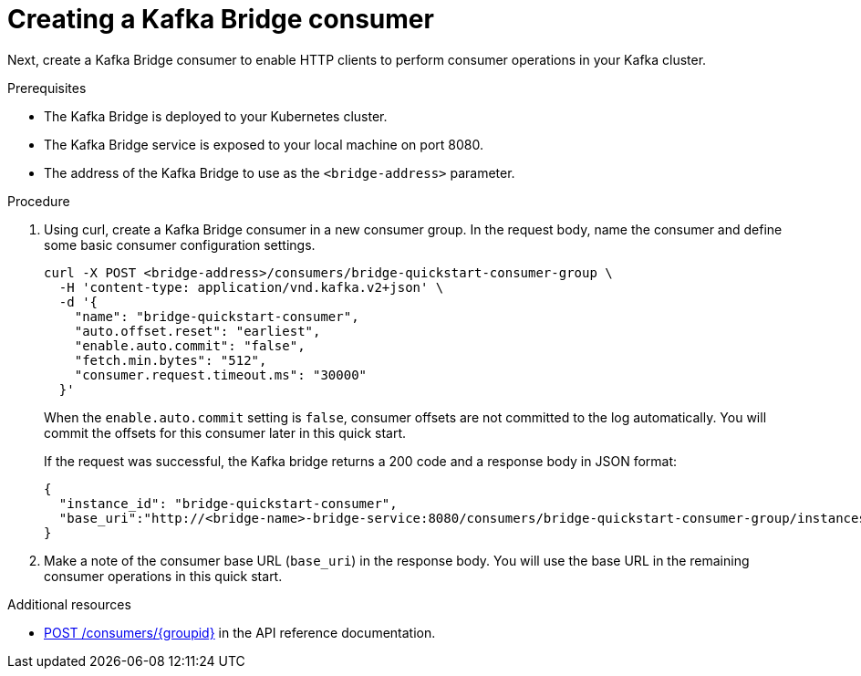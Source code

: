 // Module included in the following assemblies:
//
// assembly-kafka-bridge-quickstart.adoc

[id='proc-creating-kafka-bridge-base-consumer-{context}']
= Creating a Kafka Bridge consumer

Next, create a Kafka Bridge consumer to enable HTTP clients to perform consumer operations in your Kafka cluster.

.Prerequisites

* The Kafka Bridge is deployed to your Kubernetes cluster.
* The Kafka Bridge service is exposed to your local machine on port 8080.
* The address of the Kafka Bridge to use as the `<bridge-address>` parameter.

.Procedure

. Using curl, create a Kafka Bridge consumer in a new consumer group. In the request body, name the consumer and define some basic consumer configuration settings.
+
[source,curl,subs=attributes+]
----
curl -X POST <bridge-address>/consumers/bridge-quickstart-consumer-group \
  -H 'content-type: application/vnd.kafka.v2+json' \
  -d '{
    "name": "bridge-quickstart-consumer",
    "auto.offset.reset": "earliest",
    "enable.auto.commit": "false",
    "fetch.min.bytes": "512",
    "consumer.request.timeout.ms": "30000"
  }'
----
+
When the `enable.auto.commit` setting is `false`, consumer offsets are not committed to the log automatically. You will commit the offsets for this consumer later in this quick start.
+
If the request was successful, the Kafka bridge returns a 200 code and a response body in JSON format:
+
[source,json,subs=attributes+]
----
{
  "instance_id": "bridge-quickstart-consumer",
  "base_uri":"http://<bridge-name>-bridge-service:8080/consumers/bridge-quickstart-consumer-group/instances/bridge-quickstart-consumer"
}
----

. Make a note of the consumer base URL (`base_uri`) in the response body. You will use the base URL in the remaining consumer operations in this quick start.

.Additional resources

* link:https://strimzi.io/docs/bridge/latest/#_createconsumer[POST /consumers/{groupid}^] in the API reference documentation.